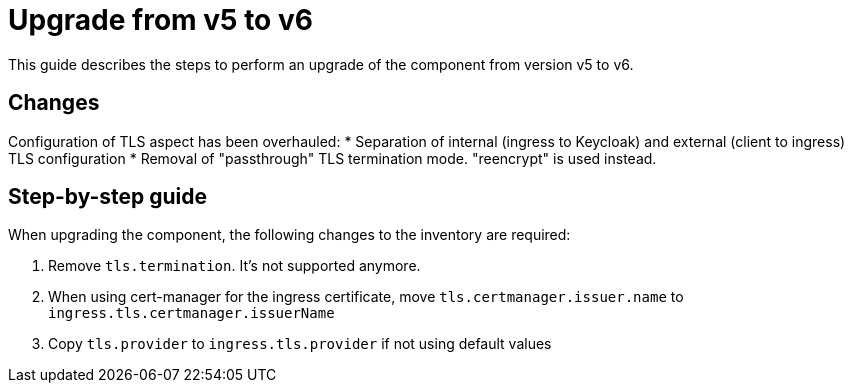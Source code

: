 = Upgrade from v5 to v6

This guide describes the steps to perform an upgrade of the component from version v5 to v6.

== Changes

Configuration of TLS aspect has been overhauled:
* Separation of internal (ingress to Keycloak) and external (client to ingress) TLS configuration
* Removal of "passthrough" TLS termination mode. "reencrypt" is used instead.


== Step-by-step guide

When upgrading the component, the following changes to the inventory are required:

. Remove `tls.termination`. It's not supported anymore.
. When using cert-manager for the ingress certificate, move `tls.certmanager.issuer.name` to `ingress.tls.certmanager.issuerName`
. Copy `tls.provider` to `ingress.tls.provider` if not using default values
